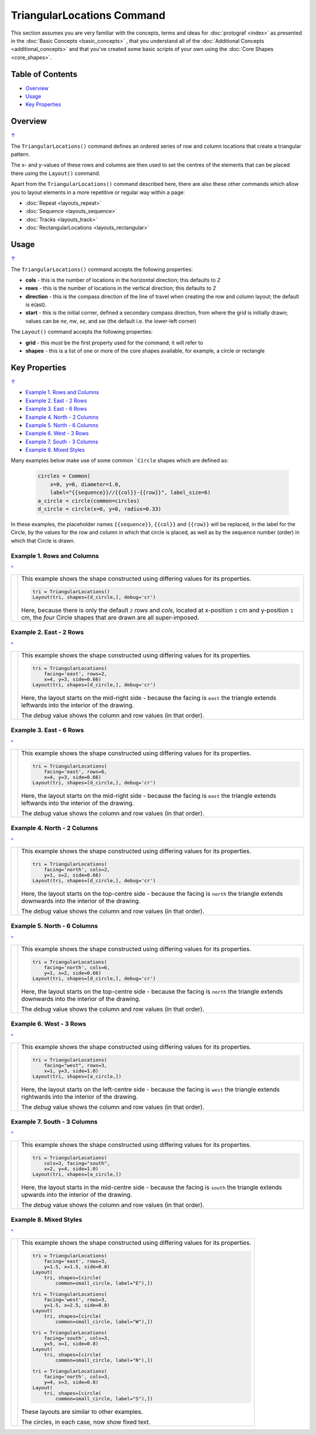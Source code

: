 ===========================
TriangularLocations Command
===========================

This section assumes you are very familiar with the concepts, terms and
ideas for :doc:`protograf <index>` as presented in the
:doc:`Basic Concepts <basic_concepts>` , that you understand all of the
:doc:`Additional Concepts <additional_concepts>`
and that you've created some basic scripts of your own using the
:doc:`Core Shapes <core_shapes>`.


.. _table-of-contents-trilay:

Table of Contents
=================

- `Overview`_
- `Usage`_
- `Key Properties`_


Overview
========
`↑ <table-of-contents-trilay_>`_

The ``TriangularLocations()`` command defines an ordered series
of row and column locations that create a triangular pattern.

The x- and y-values of these rows and columns are then used to
set the centres of the elements that can be placed there using the
``Layout()`` command.

Apart from the ``TriangularLocations()`` command described here,
there are also these other commands which allow you to layout
elements in a more repetitive or regular way within a page:

- :doc:`Repeat <layouts_repeat>`
- :doc:`Sequence <layouts_sequence>`
- :doc:`Tracks <layouts_track>`
- :doc:`RectangularLocations <layouts_rectangular>`


Usage
=====
`↑ <table-of-contents-trilay_>`_

The ``TriangularLocations()`` command accepts the following properties:

- **cols** - this is the number of locations in the horizontal direction; this
  defaults to *2*
- **rows** - this is the number of locations in the vertical direction; this
  defaults to *2*
- **direction** - this is the compass direction of the line of travel when
  creating the row and column layout; the default is e(ast).
- **start** - this is the initial corner, defined a secondary compass direction,
  from where the grid is initially drawn; values can be *ne*, *nw*, *se*, and
  *sw* (the default i.e. the lower-left corner)

The ``Layout()`` command accepts the following properties:

- **grid** - this *must* be the first property used for the command; it will
  refer to
- **shapes** - this is a list of one or more of the core shapes available,
  for example, a circle or rectangle


.. _key-properties:

Key Properties
==============
`↑ <table-of-contents-trilay_>`_

- `Example 1. Rows and Columns`_
- `Example 2. East - 2 Rows`_
- `Example 3. East - 6 Rows`_
- `Example 4. North - 2 Columns`_
- `Example 5. North - 6 Columns`_
- `Example 6. West - 3 Rows`_
- `Example 7. South - 3 Columns`_
- `Example 8. Mixed Styles`_


Many examples below make use of some common ```Circle`` shapes which
are defined as:

  .. code:: python

    circles = Common(
        x=0, y=0, diameter=1.0,
        label="{{sequence}}//{{col}}-{{row}}", label_size=6)
    a_circle = circle(common=circles)
    d_circle = circle(x=0, y=0, radius=0.33)

In these examples, the placeholder names ``{{sequence}}``, ``{{col}}``
and ``{{row}}`` will be replaced, in the label for the Circle, by the
values for the row and column in which that circle is placed, as well as
by the sequence number (order) in which that Circle is drawn.


Example 1. Rows and Columns
---------------------------
`^ <key-properties_>`_

.. |tl0| image:: images/layouts/layout_tri_default.png
   :width: 330

===== ======
|tl0| This example shows the shape constructed using differing values for
      its properties.

      .. code:: python

          tri = TriangularLocations()
          Layout(tri, shapes=[d_circle,], debug='cr')

      Here, because there is only the default ``2`` *rows* and *cols*,
      located at x-position ``1`` cm and y-position ``1`` cm,
      the *four* Circle shapes that are drawn are all super-imposed.

===== ======


Example 2. East - 2 Rows
------------------------
`^ <key-properties_>`_

.. |tl1| image:: images/layouts/layout_tri_east_row2.png
   :width: 330

===== ======
|tl1| This example shows the shape constructed using differing values for
      its properties.

      .. code:: python

          tri = TriangularLocations(
              facing='east', rows=2,
              x=4, y=3, side=0.66)
          Layout(tri, shapes=[d_circle,], debug='cr')

      Here, the layout starts on the mid-right side - because the facing
      is ``east`` the triangle extends leftwards into the interior of
      the drawing.

      The *debug* value shows the column and row values (in that order).

===== ======


Example 3. East - 6 Rows
------------------------
`^ <key-properties_>`_

.. |tl2| image:: images/layouts/layout_tri_east_row6.png
   :width: 330

===== ======
|tl2| This example shows the shape constructed using differing values for
      its properties.

      .. code:: python

          tri = TriangularLocations(
              facing='east', rows=6,
              x=4, y=3, side=0.66)
          Layout(tri, shapes=[d_circle,], debug='cr')

      Here, the layout starts on the mid-right side - because the facing
      is ``east`` the triangle extends leftwards into the interior of
      the drawing.

      The *debug* value shows the column and row values (in that order).

===== ======


Example 4. North - 2 Columns
----------------------------
`^ <key-properties_>`_

.. |tl3| image:: images/layouts/layout_tri_north_col2.png
   :width: 330

===== ======
|tl3| This example shows the shape constructed using differing values for
      its properties.

      .. code:: python

          tri = TriangularLocations(
              facing='north', cols=2,
              y=1, x=2, side=0.66)
          Layout(tri, shapes=[d_circle,], debug='cr')

      Here, the layout starts on the top-centre side - because the facing
      is ``north`` the triangle extends downwards into the interior of
      the drawing.

      The *debug* value shows the column and row values (in that order).

===== ======


Example 5. North - 6 Columns
----------------------------
`^ <key-properties_>`_

.. |tl4| image:: images/layouts/layout_tri_north_col6.png
   :width: 330

===== ======
|tl4| This example shows the shape constructed using differing values for
      its properties.

      .. code:: python

          tri = TriangularLocations(
              facing='north', cols=6,
              y=1, x=2, side=0.66)
          Layout(tri, shapes=[d_circle,], debug='cr')

      Here, the layout starts on the top-centre side - because the facing
      is ``north`` the triangle extends downwards into the interior of
      the drawing.

      The *debug* value shows the column and row values (in that order).

===== ======


Example 6. West - 3 Rows
------------------------
`^ <key-properties_>`_

.. |tl5| image:: images/layouts/layout_tri_west_row3.png
   :width: 330

===== ======
|tl5| This example shows the shape constructed using differing values for
      its properties.

      .. code:: python

          tri = TriangularLocations(
              facing="west", rows=3,
              x=1, y=3, side=1.0)
          Layout(tri, shapes=[a_circle,])

      Here, the layout starts on the left-centre side - because the facing
      is ``west`` the triangle extends rightwards into the interior of
      the drawing.

      The *debug* value shows the column and row values (in that order).

===== ======


Example 7. South - 3 Columns
----------------------------
`^ <key-properties_>`_

.. |tl6| image:: images/layouts/layout_tri_south_col3.png
   :width: 330

===== ======
|tl6| This example shows the shape constructed using differing values for
      its properties.

      .. code:: python

          tri = TriangularLocations(
              cols=3, facing="south",
              x=2, y=4, side=1.0)
          Layout(tri, shapes=[a_circle,])

      Here, the layout starts in the mid-centre side - because the facing
      is ``south`` the triangle extends upwards into the interior of
      the drawing.

      The *debug* value shows the column and row values (in that order).

===== ======


Example 8. Mixed Styles
-----------------------
`^ <key-properties_>`_

.. |tl7| image:: images/layouts/layout_tri_all.png
   :width: 330

===== ======
|tl7| This example shows the shape constructed using differing values for
      its properties.

      .. code:: python

        tri = TriangularLocations(
            facing='east', rows=3,
            y=1.5, x=1.5, side=0.8)
        Layout(
            tri, shapes=[circle(
                common=small_circle, label="E"),])

        tri = TriangularLocations(
            facing='west', rows=3,
            y=1.5, x=2.5, side=0.8)
        Layout(
            tri, shapes=[circle(
                common=small_circle, label="W"),])

        tri = TriangularLocations(
            facing='south', cols=3,
            y=5, x=1, side=0.8)
        Layout(
            tri, shapes=[circle(
                common=small_circle, label="N"),])

        tri = TriangularLocations(
            facing='north', cols=3,
            y=4, x=3, side=0.8)
        Layout(
            tri, shapes=[circle(
                common=small_circle, label="S"),])

      These layouts are similar to other examples.

      The circles, in each case, now show fixed text.

===== ======

